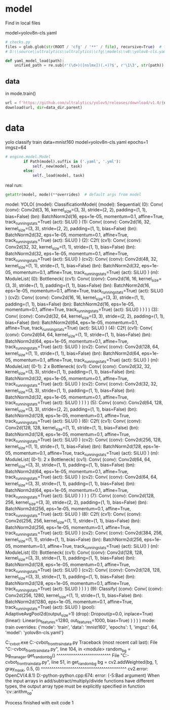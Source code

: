 * model
Find in local files

model=yolov8n-cls.yaml

#+begin_src python
# checks.py
files = glob.glob(str(ROOT / 'cfg' / '**' / file), recursive=True)  # find file
# D:\\source\\ultralytics\\ultralytics\\cfg\\models\\v8\\yolov8-cls.yaml

def yaml_model_load(path):
    unified_path = re.sub(r'(\d+)([nslmx])(.+)?$', r'\1\3', str(path))  # i.e. yolov8x.yaml -> yolov8.yaml
#+end_src

** data
in mode.train()
#+begin_src python
url = f'https://github.com/ultralytics/yolov5/releases/download/v1.0/{dataset}.zip'
download(url, dir=data_dir.parent)
#+end_src


* data
yolo classify train data=mnist160 model=yolov8n-cls.yaml epochs=1 imgsz=64

#+begin_src  python
# engine.model.Model
        if Path(model).suffix in ('.yaml', '.yml'):
            self._new(model, task)
        else:
            self._load(model, task)
#+end_src


real run:
#+begin_src python
getattr(model, mode)(**overrides)  # default args from model
#+end_src

model: YOLO(
  (model): ClassificationModel(
    (model): Sequential(
      (0): Conv(
        (conv): Conv2d(3, 16, kernel_size=(3, 3), stride=(2, 2), padding=(1, 1), bias=False)
        (bn): BatchNorm2d(16, eps=1e-05, momentum=0.1, affine=True, track_running_stats=True)
        (act): SiLU()
      )
      (1): Conv(
        (conv): Conv2d(16, 32, kernel_size=(3, 3), stride=(2, 2), padding=(1, 1), bias=False)
        (bn): BatchNorm2d(32, eps=1e-05, momentum=0.1, affine=True, track_running_stats=True)
        (act): SiLU()
      )
      (2): C2f(
        (cv1): Conv(
          (conv): Conv2d(32, 32, kernel_size=(1, 1), stride=(1, 1), bias=False)
          (bn): BatchNorm2d(32, eps=1e-05, momentum=0.1, affine=True, track_running_stats=True)
          (act): SiLU()
        )
        (cv2): Conv(
          (conv): Conv2d(48, 32, kernel_size=(1, 1), stride=(1, 1), bias=False)
          (bn): BatchNorm2d(32, eps=1e-05, momentum=0.1, affine=True, track_running_stats=True)
          (act): SiLU()
        )
        (m): ModuleList(
          (0): Bottleneck(
            (cv1): Conv(
              (conv): Conv2d(16, 16, kernel_size=(3, 3), stride=(1, 1), padding=(1, 1), bias=False)
              (bn): BatchNorm2d(16, eps=1e-05, momentum=0.1, affine=True, track_running_stats=True)
              (act): SiLU()
            )
            (cv2): Conv(
              (conv): Conv2d(16, 16, kernel_size=(3, 3), stride=(1, 1), padding=(1, 1), bias=False)
              (bn): BatchNorm2d(16, eps=1e-05, momentum=0.1, affine=True, track_running_stats=True)
              (act): SiLU()
            )
          )
        )
      )
      (3): Conv(
        (conv): Conv2d(32, 64, kernel_size=(3, 3), stride=(2, 2), padding=(1, 1), bias=False)
        (bn): BatchNorm2d(64, eps=1e-05, momentum=0.1, affine=True, track_running_stats=True)
        (act): SiLU()
      )
      (4): C2f(
        (cv1): Conv(
          (conv): Conv2d(64, 64, kernel_size=(1, 1), stride=(1, 1), bias=False)
          (bn): BatchNorm2d(64, eps=1e-05, momentum=0.1, affine=True, track_running_stats=True)
          (act): SiLU()
        )
        (cv2): Conv(
          (conv): Conv2d(128, 64, kernel_size=(1, 1), stride=(1, 1), bias=False)
          (bn): BatchNorm2d(64, eps=1e-05, momentum=0.1, affine=True, track_running_stats=True)
          (act): SiLU()
        )
        (m): ModuleList(
          (0-1): 2 x Bottleneck(
            (cv1): Conv(
              (conv): Conv2d(32, 32, kernel_size=(3, 3), stride=(1, 1), padding=(1, 1), bias=False)
              (bn): BatchNorm2d(32, eps=1e-05, momentum=0.1, affine=True, track_running_stats=True)
              (act): SiLU()
            )
            (cv2): Conv(
              (conv): Conv2d(32, 32, kernel_size=(3, 3), stride=(1, 1), padding=(1, 1), bias=False)
              (bn): BatchNorm2d(32, eps=1e-05, momentum=0.1, affine=True, track_running_stats=True)
              (act): SiLU()
            )
          )
        )
      )
      (5): Conv(
        (conv): Conv2d(64, 128, kernel_size=(3, 3), stride=(2, 2), padding=(1, 1), bias=False)
        (bn): BatchNorm2d(128, eps=1e-05, momentum=0.1, affine=True, track_running_stats=True)
        (act): SiLU()
      )
      (6): C2f(
        (cv1): Conv(
          (conv): Conv2d(128, 128, kernel_size=(1, 1), stride=(1, 1), bias=False)
          (bn): BatchNorm2d(128, eps=1e-05, momentum=0.1, affine=True, track_running_stats=True)
          (act): SiLU()
        )
        (cv2): Conv(
          (conv): Conv2d(256, 128, kernel_size=(1, 1), stride=(1, 1), bias=False)
          (bn): BatchNorm2d(128, eps=1e-05, momentum=0.1, affine=True, track_running_stats=True)
          (act): SiLU()
        )
        (m): ModuleList(
          (0-1): 2 x Bottleneck(
            (cv1): Conv(
              (conv): Conv2d(64, 64, kernel_size=(3, 3), stride=(1, 1), padding=(1, 1), bias=False)
              (bn): BatchNorm2d(64, eps=1e-05, momentum=0.1, affine=True, track_running_stats=True)
              (act): SiLU()
            )
            (cv2): Conv(
              (conv): Conv2d(64, 64, kernel_size=(3, 3), stride=(1, 1), padding=(1, 1), bias=False)
              (bn): BatchNorm2d(64, eps=1e-05, momentum=0.1, affine=True, track_running_stats=True)
              (act): SiLU()
            )
          )
        )
      )
      (7): Conv(
        (conv): Conv2d(128, 256, kernel_size=(3, 3), stride=(2, 2), padding=(1, 1), bias=False)
        (bn): BatchNorm2d(256, eps=1e-05, momentum=0.1, affine=True, track_running_stats=True)
        (act): SiLU()
      )
      (8): C2f(
        (cv1): Conv(
          (conv): Conv2d(256, 256, kernel_size=(1, 1), stride=(1, 1), bias=False)
          (bn): BatchNorm2d(256, eps=1e-05, momentum=0.1, affine=True, track_running_stats=True)
          (act): SiLU()
        )
        (cv2): Conv(
          (conv): Conv2d(384, 256, kernel_size=(1, 1), stride=(1, 1), bias=False)
          (bn): BatchNorm2d(256, eps=1e-05, momentum=0.1, affine=True, track_running_stats=True)
          (act): SiLU()
        )
        (m): ModuleList(
          (0): Bottleneck(
            (cv1): Conv(
              (conv): Conv2d(128, 128, kernel_size=(3, 3), stride=(1, 1), padding=(1, 1), bias=False)
              (bn): BatchNorm2d(128, eps=1e-05, momentum=0.1, affine=True, track_running_stats=True)
              (act): SiLU()
            )
            (cv2): Conv(
              (conv): Conv2d(128, 128, kernel_size=(3, 3), stride=(1, 1), padding=(1, 1), bias=False)
              (bn): BatchNorm2d(128, eps=1e-05, momentum=0.1, affine=True, track_running_stats=True)
              (act): SiLU()
            )
          )
        )
      )
      (9): Classify(
        (conv): Conv(
          (conv): Conv2d(256, 1280, kernel_size=(1, 1), stride=(1, 1), bias=False)
          (bn): BatchNorm2d(1280, eps=1e-05, momentum=0.1, affine=True, track_running_stats=True)
          (act): SiLU()
        )
        (pool): AdaptiveAvgPool2d(output_size=1)
        (drop): Dropout(p=0.0, inplace=True)
        (linear): Linear(in_features=1280, out_features=1000, bias=True)
      )
    )
  )
)
mode: train
overrides: {'mode': 'train', 'data': 'mnist160', 'epochs': 1, 'imgsz': 64, 'model': 'yolov8n-cls.yaml'}



C:\Users\huhua\miniconda3\envs\mh_cvbot\python.exe C:\Users\huhua\source\mh-cvbot\yolo_front\gen_train_data.py 
Traceback (most recent call last):
  File "C:\Users\huhua\source\mh-cvbot\yolo_front\gen_train_data.py", line 104, in <module>
    random_bg = bg_manager.get_random_bg()
                ^^^^^^^^^^^^^^^^^^^^^^^^^^
  File "C:\Users\huhua\source\mh-cvbot\yolo_front\gen_train_data.py", line 51, in get_random_bg
    bg = cv2.addWeighted(bg, 1, gray_mask, 0.5, 0)
         ^^^^^^^^^^^^^^^^^^^^^^^^^^^^^^^^^^^^^^^^^
cv2.error: OpenCV(4.8.1) D:\a\opencv-python\opencv-python\opencv\modules\core\src\arithm.cpp:674:
error: (-5:Bad argument)
When the input arrays in add/subtract/multiply/divide functions have different types,
the output array type must be explicitly specified in function 'cv::arithm_op'


Process finished with exit code 1
